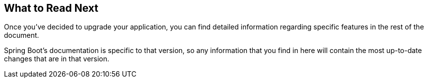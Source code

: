 [[upgrading.whats-next]]
== What to Read Next

Once you've decided to upgrade your application, you can find detailed information regarding specific features in the rest of the document.

Spring Boot's documentation is specific to that version, so any information that you find in here will contain the most up-to-date changes that are in that version.
